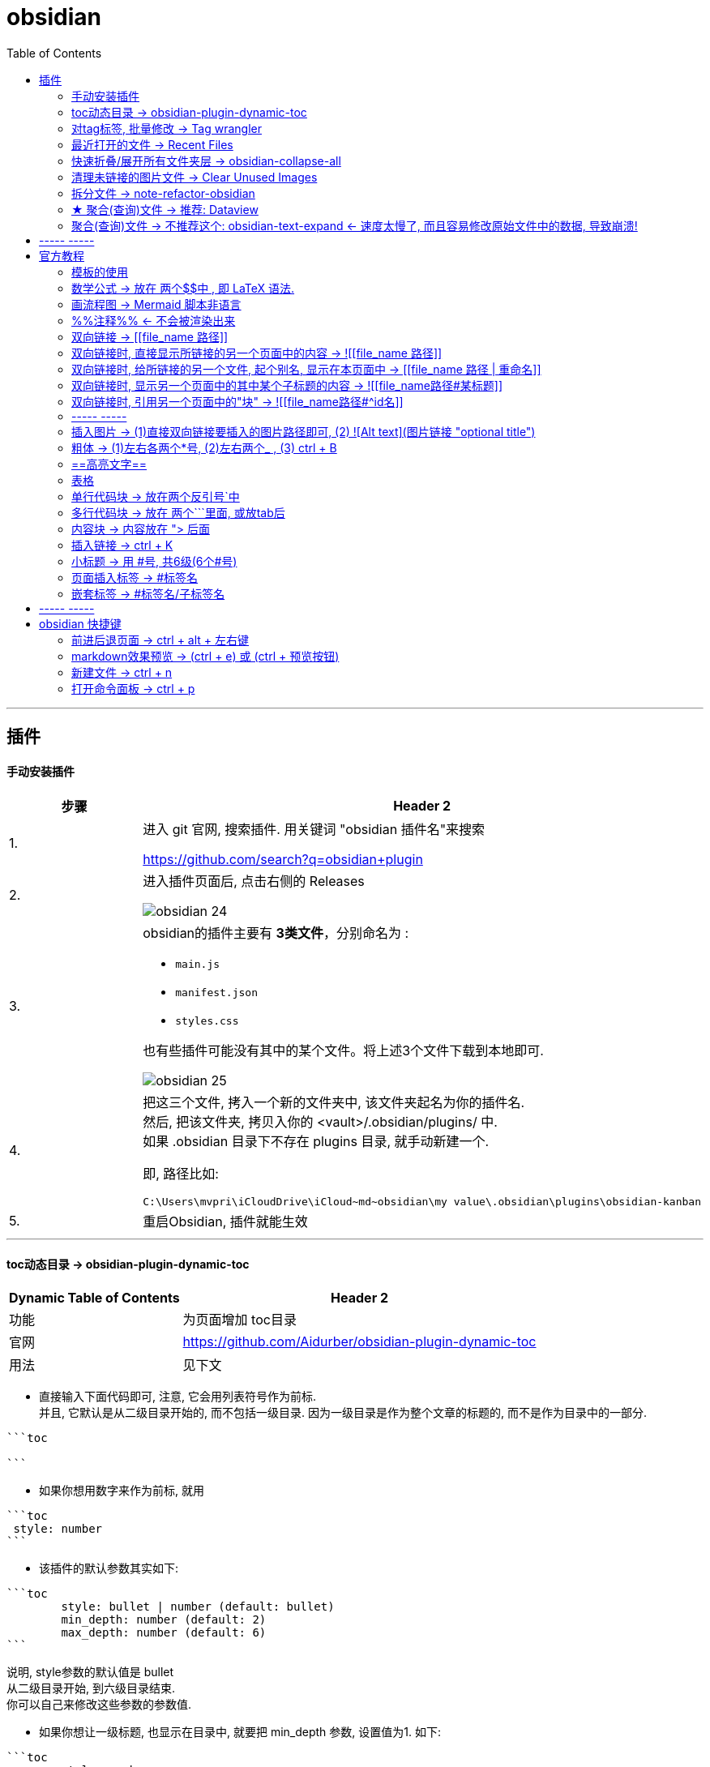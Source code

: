 
= obsidian
:toc:

---

== 插件

==== 手动安装插件

[cols="1a,4a"]
|===
|步骤 |Header 2

|1.
|进入 git 官网, 搜索插件. 用关键词 "obsidian 插件名"来搜索

https://github.com/search?q=obsidian+plugin

|2.
|进入插件页面后, 点击右侧的 Releases

image:img_adoc,md,other/img_obsidian/obsidian 24.png[]

|3.
|obsidian的插件主要有 *3类文件*，分别命名为 :

- `main.js`
- `manifest.json`
- `styles.css`

也有些插件可能没有其中的某个文件。将上述3个文件下载到本地即可.

image:img_adoc,md,other/img_obsidian/obsidian 25.png[]

|4.
|把这三个文件, 拷入一个新的文件夹中, 该文件夹起名为你的插件名. +
然后, 把该文件夹, 拷贝入你的 <vault>/.obsidian/plugins/ 中. +
如果 .obsidian 目录下不存在 plugins 目录, 就手动新建一个.

即, 路径比如:
....
C:\Users\mvpri\iCloudDrive\iCloud~md~obsidian\my value\.obsidian\plugins\obsidian-kanban
....

|5.
|重启Obsidian, 插件就能生效

|===


---

==== toc动态目录 -> obsidian-plugin-dynamic-toc

[options="autowidth"]
|===
|Dynamic Table of Contents |Header 2

|功能
|为页面增加 toc目录

|官网
|https://github.com/Aidurber/obsidian-plugin-dynamic-toc

|用法
|见下文
|===

- 直接输入下面代码即可, 注意, 它会用列表符号作为前标.  +
并且, 它默认是从二级目录开始的, 而不包括一级目录. 因为一级目录是作为整个文章的标题的, 而不是作为目录中的一部分.

....
```toc

```
....

- 如果你想用数字来作为前标, 就用
....
```toc
 style: number
```
....

- 该插件的默认参数其实如下:
....
```toc
	style: bullet | number (default: bullet)
	min_depth: number (default: 2)
	max_depth: number (default: 6)
```
....

说明, style参数的默认值是 bullet +
从二级目录开始, 到六级目录结束. +
你可以自己来修改这些参数的参数值.


- 如果你想让一级标题, 也显示在目录中, 就要把 min_depth 参数, 设置值为1. 如下:
....
```toc
	style: number
	min_depth: 1
	max_depth: 6
```
....


---

==== 对tag标签, 批量修改 -> Tag wrangler

[options="autowidth"]
|===
|Tag wrangler |Header 2

|功能
|当你重命名某个标签时，全库内的所有同名标签都会被自动更改.

|官网
|https://github.com/pjeby/tag-wrangler

|用法
|image:img_adoc,md,other/img_obsidian/obsidian 27.png[]

image:img_adoc,md,other/img_obsidian/obsidian 26.png[]

|===

---

==== 最近打开的文件 -> Recent Files

[options="autowidth"]
|===
|Recent Files |Header 2

|功能
|显示最近编辑过的文件

|官网
|https://github.com/tgrosinger/recent-files-obsidian

|用法
|image:img_adoc,md,other/img_obsidian/obsidian 28.png[]

|===

---

==== 快速折叠/展开所有文件夹层  -> obsidian-collapse-all

[options="autowidth"]
|===
|Header 1 |Header 2

|功能
|一键展开, 或折叠 所有文件夹层次

|官网
|https://github.com/OfficerHalf/obsidian-collapse-all

|用法
|image:img_adoc,md,other/img_obsidian/obsidian 29.png[]
|===

---

==== 清理未链接的图片文件 -> Clear Unused Images

[options="autowidth" cols="1a,1a"]

|===
|Header 1 |Header 2

|功能
|似乎只能识别png, 而不支持webp格式

|官网
|https://github.com/ozntel/oz-clear-unused-images-obsidian

|用法
|- 先对插件新进设置

image:img_adoc,md,other/img_obsidian/obsidian 30.png[]

image:img_adoc,md,other/img_obsidian/obsidian 31.png[]

- 或者, 用命令来删除:

按 ctrl + p, 找到 "Clear Unused Images" 命令

|===



---

==== 拆分文件 -> note-refactor-obsidian


[options="autowidth"]
|===
|Header 1 |Header 2

|Column 1, row 1
|Column 2, row 1

|官网
|https://github.com/lynchjames/note-refactor-obsidian

|用法
|ctrlt+p打开【命令面板】，输入【note refactor】，可见note refactor的标题拆分用法，比如将一篇文章按标题1，标题2，标题3拆分为不同的片段。 +
按标题拆分是将标题作为文件名称，并在原文件里设置链接。
|===

改造:
由于本插件默认只带有对1-3级别标题的拆分, 所以你可以自己添加上对 4-6级标题进行拆分的功能:

打开 main.js 文件, 搜索"H3", 然后再它的代码块下面添加上:


[source, javascript]
----

						this.addCommand({
                            id: 'app:split-note-by-heading-h4',
                            name: 'Split note by headings - H4',
                            callback: function () { return _this.editModeGuard(function () { return _this.splitOnHeading(4); }); },
                        });
						this.addCommand({
                            id: 'app:split-note-by-heading-h5',
                            name: 'Split note by headings - H5',
                            callback: function () { return _this.editModeGuard(function () { return _this.splitOnHeading(5); }); },
                        });
						this.addCommand({
                            id: 'app:split-note-by-heading-h6',
                            name: 'Split note by headings - H6',
                            callback: function () { return _this.editModeGuard(function () { return _this.splitOnHeading(6); }); },
                        });
----


image:img_adoc,md,other/img_obsidian/obsidian 32.png[]

在插件设置中, 还可以进行下面两个设置

image:img_adoc,md,other/img_obsidian/obsidian 33.png[]

image:img_adoc,md,other/img_obsidian/obsidian 34.png[]

---




==== ★ 聚合(查询)文件 -> 推荐:  Dataview

官网  +
https://github.com/blacksmithgu/obsidian-dataview

用法:

现在每个文件的头部, 写上"元信息" :

....
---
name : 文件名
tag: 标签名
---
....

image:img_adoc,md,other/img_obsidian/obsidian 37.png[]

然后, 在一个新的空白页面, 写上下面的代码, 用来做查询.

....
```dataview
table tag  //若想要多个列表头, 之间可以用逗号隔开
from #11myOwn
```
....

上面的代码, 意思是: 建一个表格, 表格里有两列, 一列是默认的文件名, 另一列是我们制定的 tag标签名. 并限制只要查找 #11myOwn 标签即可.

然后点击渲染预览, 结果就会有:

image:img_adoc,md,other/img_obsidian/obsidian 38.png[]


更多用法见: +
https://zhuanlan.zhihu.com/p/373623264



---


==== 聚合(查询)文件 -> 不推荐这个:  obsidian-text-expand <- 速度太慢了, 而且容易修改原始文件中的数据, 导致崩溃!


[options="autowidth"]
|===
|Header 1 |Header 2

|功能
|可以用查询命令, 但搜索结果渲染在页面上

|官网
|https://github.com/mrjackphil/obsidian-text-expand
|===

用法: 最简单的, 输入下面的代码, 然后按 ctrl+p, 执行"Text expand: expand command" 命令:
....
```expander
tag: #★看穿/人活世上
[[$filename]] <- 注意, 这里的[[]]不是参数的一部分, 只是双向应用功能而已
```
....

image:img_adoc,md,other/img_obsidian/obsidian 35.png[]


又例如:

....
```expander
tag: #★看穿/人活世上
$lines <-该命令, 直接读取每个符合本tag的卡片文件的全部文本内容

---

```
....

image:img_adoc,md,other/img_obsidian/obsidian 36.png[]




即: 查询命令的模板是:
....
```expander
检索式
模板参数
```
....

[options="autowidth" cols="1a,1a"]
|===
|Header 1 |Header 2

|expander
|是该插件默认的代码块头，这句话必须要写! 插件的查询操作才能执行

|检索式
|就是我们在 Obsidian 的检索窗口中使用的检索式，你用检索式检索到的任何内容.

|模板参数
|是让你可以用上述的检索式所能获取的文件名、文件内容来进行操作替换，且生成对应的一系列内容的操作。

 Text{{expand}} 插件支持的参数有:

- $filename —— 返回搜索结果对应的"文件名"

- $lines —— 返回搜索结果对应的文件的"文件全部内容"
- $lines:10 —— 返回搜索结果对应的文件的文件"前十行内容"（当10设置为其它数值时，对应性变化）

- $parent —— 返回搜索结果对应的"文件的所在目录名"
- $path —— 返回搜索结果对应的"文件的路径"

- $frontmatter:NAME —— 返回搜索结果对应的 文件的 YAML 的任一项结果（例如 - $frontmatter:Stars 返回 Stars 的值）
- $header:## —— 返回搜索结果对应的文件的"所有二级标题"
- $header:### HEADER —— 返回搜索结果对应的文件的所有匹配 HEADER 的"三级标题"
- $blocks —— 返回搜索结果对应的文件的"所有块"（不包括隐藏块）
- $match —— 返回搜索结果对应的文件的"所有匹配行"

- $ext —— 返回搜索结果对应的文件的"后缀名"
- $created —— 返回搜索结果对应的文件的"创建时间"
- $size —— 返回搜索结果对应的文件的"大小"
|===




---



== ----- -----

---

== 官方教程

https://publish.obsidian.md/help-zh/%E7%94%B1%E6%AD%A4%E5%BC%80%E5%A7%8B

---


==== 模板的使用

1.先在核心插件中, 打开模板功能

2. 在设置 -> 模板中, 指定你之后要"自定义模板文件"的存放目录

image:img_adoc,md,other/img_obsidian/obsidian 39.png[]

3.进入你的模板目录, 新建一个md文件, 写入你的预设内容.

image:img_adoc,md,other/img_obsidian/obsidian 40.png[]

4.现在, 在任何你想插入模板内容的空白页面中, ctrl + p, 找到命令"插入模板"即可.

image:img_adoc,md,other/img_obsidian/obsidian 41.png[]


---


==== 数学公式 -> 放在 两个$$中 , 即 LaTeX 语法.

LaTeX 官网 : +
https://www.latex-project.org/


image:img_adoc,md,other/img_obsidian/obsidian 21.png[]

---

==== 画流程图 -> Mermaid 脚本非语言

画流程图功能, 是通过 Mermaid 来实现的. 官方文档: +
https://mermaid-js.github.io/mermaid/#/

用多行代码块来实现, 声明编程语言是 mermaid :
....
```mermaid
sequenceDiagram
    Alice->>+John: 嗨，John，最近怎样？
    Alice->>+John: John，听得到我说话吗？
    John-->>-Alice: 嗨，Alice，我能听到！
    John-->>-Alice: 最近不错！
```
....

image:img_adoc,md,other/img_obsidian/obsidian 23.png[]

---

==== %%注释%% <- 不会被渲染出来

注释，指只在编辑模式中显示，但不会渲染出来的内容。 就像 python中的 # 一样.

image:img_adoc,md,other/img_obsidian/obsidian 22.png[]

---


==== 双向链接 -> [[file_name 路径]]

image:img_adoc,md,other/img_obsidian/obsidian 10.png[]



---

==== 双向链接时, 直接显示所链接的另一个页面中的内容 -> ![[file_name 路径]]

即前面加感叹号 !

image:img_adoc,md,other/img_obsidian/obsidian 11.png[]

---

==== 双向链接时, 给所链接的另一个文件, 起个别名, 显示在本页面中 -> [[file_name 路径 | 重命名]]

如果你不想在页面中, 只显示另一个链接文件的路径, 可以重新起个名字, 来显示在本页面中.

注意, 竖线"|"左右要加空格

image:img_adoc,md,other/img_obsidian/obsidian 13.png[]



---

==== 双向链接时, 显示另一个页面中的其中某个子标题的内容 -> ![[file_name路径#某标题]]

注意: #号前面不能有空格! 必须连着前面的文件路径写

比如, 现在, f2页面的内容如下:

image:img_adoc,md,other/img_obsidian/obsidian 12-1.png[]

我们来在f1文件中, 应用f2文件中的第二小节

image:img_adoc,md,other/img_obsidian/obsidian 12-2.png[]


---

==== 双向链接时, 引用另一个页面中的"块" -> ![[file_name路径#^id名]]

将某段文字(即块), 添加上id, 以方便另一个页面来引用它, 只需在它后面加上 "^你的-id" 即可.

注意 :

- ID名 和块最后一个字符（即段落最后一个字符）间, 需要有一个空格.
- id名不支持下划线, 但可以用"-"号.
- 块链接"[[filename#^id名]]" 和块引用 "![[filename#^id名]]" 并非 Markdown 的标准语法，而是Obsidian自己特有的 Markdown 语法。

如, f2文件内容如下, 其中我们给三段文字, 添上了各自的 id

image:img_adoc,md,other/img_obsidian/obsidian 14.png[]

现在, 我们在f1文件中, 来引用f2文件的 block2 和 block3 这两块

image:img_adoc,md,other/img_obsidian/obsidian 15.png[]


如果是要引用表格的话, 对表格添加id, 需要确保ID名 前后都是空行。 如下:

image:img_adoc,md,other/img_obsidian/obsidian 16.png[]

然后在另一个文件中, 引用该表格

image:img_adoc,md,other/img_obsidian/obsidian 17.png[]


---

==== ----- -----

---

==== 插入图片 -> (1)直接双向链接要插入的图片路径即可, (2) ![Alt text](图片链接 "optional title")

直接把图片拖到页面中即可. +
下面几种写法都行.

image:img_adoc,md,other/img_obsidian/obsidian 18.png[]



markdown 插入图片的写法为:
....
![Alt text](图片地址 "optional title")

其中:
- Alt text：图片的Alt标签，用来描述图片的关键词，可以不写。当图片因某种原因不能被显示时, 可作为替代文字出现.
- 图片地址：可以是图片的本地地址或者是网址。
- "optional title"：鼠标悬置于图片上会出现的标题文字，可以不写。
....

[cols="1a,3a"]
|===
|Header 1 |Header 2

|插入本地图片 (不支持webp):
|填入图片的位置路径即可，支持绝对路径和相对路径。 如: +
![avatar](/home/picture/1.png)

|插入网络图片 (支持webp)
|填入图片的网络链接即可. 如: +
![avatar](http://baidu.com/pic/doge.png)

|用base64转码工具, 把图片转成一段字符串
|然后把字符串, 填到基础格式中链接的那个位置。 如: +
![avatar](data:image/png;base64,iVBORw0......)

但字符串太长, 可以把这大段的base64字符串放在另一个文件中, 然后在本页面中用双向链接, 来调用那个文件的字符串.

|===

插入网络图片时, 要控制图片显示大小, 在中括号中, 像素前面要加个竖线 :

image:img_adoc,md,other/img_obsidian/obsidian 19.png[]




---

==== 粗体 -> (1)左右各两个*号, (2)左右两个_ ,   (3) ctrl + B

image:img_adoc,md,other/img_obsidian/obsidian 02.png[]


---


==== ==高亮文字==

image:img_adoc,md,other/img_obsidian/obsidian 01.png[]

---

==== 表格

....
| 标题1 | 标题2|
| - | - |
| 单元格11的内容 | 单元格12的内容 |
| 单元格21的内容 | 单元格22的内容 |
....


image:img_adoc,md,other/img_obsidian/obsidian 03.png[]

---

==== 单行代码块 -> 放在两个反引号`中

image:img_adoc,md,other/img_obsidian/obsidian 04.png[]


---

==== 多行代码块 -> 放在 两个```里面, 或放tab后

image:img_adoc,md,other/img_obsidian/obsidian 05.png[]

image:img_adoc,md,other/img_obsidian/obsidian 06.png[]

多行代码块中, 支持语法高亮. 在第一行(即```)后面声明编程语言名字即可. 比如, 下面声明是 JavaScript语言.

image:img_adoc,md,other/img_obsidian/obsidian 20.png[]

更多编程语言的如何声明, 见 prismjs 官方网站: +
https://prismjs.com/#supported-languages


---

==== 内容块 -> 内容放在 "> 后面

image:img_adoc,md,other/img_obsidian/obsidian 07.png[]


---

==== 插入链接 -> ctrl + K



---

==== 小标题 -> 用 #号, 共6级(6个#号)

---

==== 页面插入标签 -> #标签名

注意:

- #号和标签名中间不能有空格! 必须紧连着.
- 标签名命名规则, 同编程程序变量名完全一致, 可以使用下划线.
- 标签名不能完全由数字组成。如，#1984 就是错的.


image:img_adoc,md,other/img_obsidian/obsidian 08.png[]


---

==== 嵌套标签 -> #标签名/子标签名

#maintag/subtag

嵌套标签的好处是:

- 你可以搜索 maintag 这个主标签，从而找到包含任意一个子标签的笔记。
- 或, 你也可以单独搜索每一个含有子标签的页面.

image:img_adoc,md,other/img_obsidian/obsidian 09.png[]




---

== ----- -----

---

== obsidian 快捷键

==== 前进后退页面 -> ctrl + alt + 左右键

==== markdown效果预览 →  (ctrl + e) 或 (ctrl + 预览按钮)

==== 新建文件 ->  ctrl + n

==== 打开命令面板 -> ctrl + p


